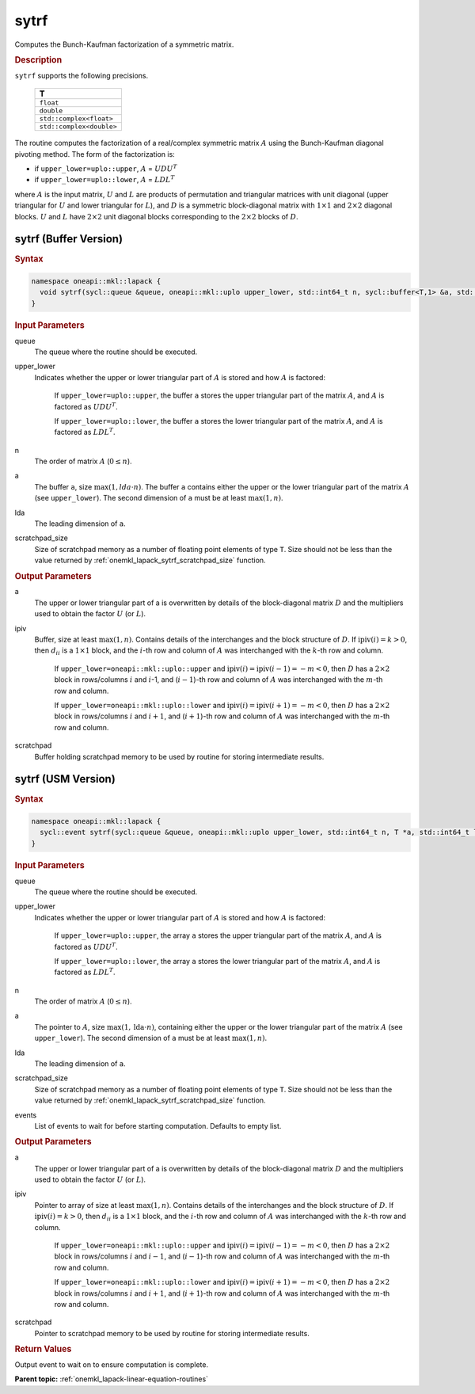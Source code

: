 .. SPDX-FileCopyrightText: 2019-2020 Intel Corporation
..
.. SPDX-License-Identifier: CC-BY-4.0

.. _onemkl_lapack_sytrf:

sytrf
=====

Computes the Bunch-Kaufman factorization of a symmetric matrix.

.. container:: section

  .. rubric:: Description
      
``sytrf`` supports the following precisions.

     .. list-table:: 
        :header-rows: 1

        * -  T 
        * -  ``float`` 
        * -  ``double`` 
        * -  ``std::complex<float>`` 
        * -  ``std::complex<double>`` 

The routine computes the factorization of a real/complex symmetric
matrix :math:`A` using the Bunch-Kaufman diagonal pivoting method. The
form of the factorization is:

-  if ``upper_lower=uplo::upper``, :math:`A` = :math:`UDU^{T}`

-  if ``upper_lower=uplo::lower``, :math:`A` = :math:`LDL^{T}`

where :math:`A` is the input matrix, :math:`U` and :math:`L` are products of
permutation and triangular matrices with unit diagonal (upper
triangular for :math:`U` and lower triangular for :math:`L`), and :math:`D` is a
symmetric block-diagonal matrix with :math:`1 \times 1` and :math:`2 \times 2` diagonal
blocks. :math:`U` and :math:`L` have :math:`2 \times 2` unit diagonal blocks
corresponding to the :math:`2 \times 2` blocks of :math:`D`.

sytrf (Buffer Version)
----------------------

.. container:: section

  .. rubric:: Syntax

.. code-block:: cpp

    namespace oneapi::mkl::lapack {
      void sytrf(sycl::queue &queue, oneapi::mkl::uplo upper_lower, std::int64_t n, sycl::buffer<T,1> &a, std::int64_t lda, sycl::buffer<int_64,1> &ipiv, sycl::buffer<T,1> &scratchpad, std::int64_t scratchpad_size)
    }

.. container:: section

  .. rubric:: Input Parameters
      
queue
   The queue where the routine should be executed.

upper_lower
   Indicates whether the upper or lower triangular part of    :math:`A` is stored and how :math:`A` is factored:

      If   ``upper_lower=uplo::upper``, the buffer ``a`` stores the upper triangular   part of the matrix :math:`A`, and :math:`A` is factored as :math:`UDU^T`.

      If ``upper_lower=uplo::lower``, the buffer ``a`` stores   the lower triangular part of the matrix :math:`A`, and :math:`A` is factored   as :math:`LDL^T`.

n
   The order of matrix :math:`A` (:math:`0 \le n`).

a
   The buffer ``a``, size :math:`\max(1,lda \cdot n)`. The buffer ``a``    contains either the upper or the lower triangular part of the matrix   :math:`A` (see ``upper_lower``). The second dimension of ``a`` must be at   least :math:`\max(1, n)`.

lda
   The leading dimension of ``a``.

scratchpad_size
   Size of scratchpad memory as a number of floating point elements of type ``T``.
   Size should not be less than the value returned by :ref:`onemkl_lapack_sytrf_scratchpad_size` function.

.. container:: section

  .. rubric:: Output Parameters
      
a
   The upper or lower triangular part of a is overwritten by    details of the block-diagonal matrix :math:`D` and the multipliers used   to obtain the factor :math:`U` (or :math:`L`).

ipiv
   Buffer, size at least :math:`\max(1, n)`. Contains details of    the interchanges and the block structure of :math:`D`. If   :math:`\text{ipiv}(i)=k>0`, then :math:`d_{ii}` is a :math:`1 \times 1` block, and the   :math:`i`-th row and column of :math:`A` was interchanged with the :math:`k`-th   row and column.

      If ``upper_lower=oneapi::mkl::uplo::upper``   and :math:`\text{ipiv}(i)=\text{ipiv}(i-1)=-m<0`, then :math:`D` has a :math:`2 \times 2` block in   rows/columns :math:`i` and :math:`i`-1, and (:math:`i-1`)-th row and column of   :math:`A` was interchanged with the :math:`m`-th row and   column.

      If ``upper_lower=oneapi::mkl::uplo::lower`` and   :math:`\text{ipiv}(i)=\text{ipiv}(i+1)=-m<0`, then :math:`D` has a :math:`2 \times 2` block in   rows/columns :math:`i` and :math:`i+1`, and (:math:`i+1`)-th row and column   of :math:`A` was interchanged with the :math:`m`-th row and column.

scratchpad
   Buffer holding scratchpad memory to be used by routine for storing intermediate results.

sytrf (USM Version)
----------------------

.. container:: section

  .. rubric:: Syntax

.. code-block:: cpp

    namespace oneapi::mkl::lapack {
      sycl::event sytrf(sycl::queue &queue, oneapi::mkl::uplo upper_lower, std::int64_t n, T *a, std::int64_t lda, int_64 *ipiv, T *scratchpad, std::int64_t scratchpad_size, const sycl::vector_class<sycl::event> &events = {})
    }

.. container:: section

  .. rubric:: Input Parameters

queue
   The queue where the routine should be executed.

upper_lower
   Indicates whether the upper or lower triangular part of    :math:`A` is stored and how :math:`A` is factored:

      If   ``upper_lower=uplo::upper``, the array ``a`` stores the upper triangular   part of the matrix :math:`A`, and :math:`A` is factored as :math:`UDU^T`.

      If ``upper_lower=uplo::lower``, the array ``a`` stores   the lower triangular part of the matrix :math:`A`, and :math:`A` is factored   as :math:`LDL^T`.

n
   The order of matrix :math:`A` (:math:`0 \le n`).

a
   The pointer to :math:`A`, size :math:`\max(1,\text{lda} \cdot n)`, containing either the upper or the lower triangular part of the matrix   :math:`A` (see ``upper_lower``). The second dimension of ``a`` must be at   least :math:`\max(1, n)`.

lda
   The leading dimension of ``a``.

scratchpad_size
   Size of scratchpad memory as a number of floating point elements of type ``T``.
   Size should not be less than the value returned by :ref:`onemkl_lapack_sytrf_scratchpad_size` function.

events
   List of events to wait for before starting computation. Defaults to empty list.

.. container:: section

  .. rubric:: Output Parameters

a
   The upper or lower triangular part of a is overwritten by    details of the block-diagonal matrix :math:`D` and the multipliers used   to obtain the factor :math:`U` (or :math:`L`).

ipiv
   Pointer to array of size at least :math:`\max(1, n)`. Contains details of    the interchanges and the block structure of :math:`D`. If   :math:`\text{ipiv}(i)=k>0`, then :math:`d_{ii}` is a :math:`1 \times 1` block, and the   :math:`i`-th row and column of :math:`A` was interchanged with the :math:`k`-th   row and column.

      If ``upper_lower=oneapi::mkl::uplo::upper``   and :math:`\text{ipiv}(i)=\text{ipiv}(i-1)=-m<0`, then :math:`D` has a :math:`2 \times 2` block in   rows/columns :math:`i` and :math:`i-1`, and (:math:`i-1`)-th row and column of   :math:`A` was interchanged with the :math:`m`-th row and   column.
      
      If ``upper_lower=oneapi::mkl::uplo::lower`` and   :math:`\text{ipiv}(i)=\text{ipiv}(i+1)=-m<0`, then :math:`D` has a :math:`2 \times 2` block in   rows/columns :math:`i` and :math:`i+1`, and (:math:`i+1`)-th row and column   of :math:`A` was interchanged with the :math:`m`-th row and column.

scratchpad
   Pointer to scratchpad memory to be used by routine for storing intermediate results.

.. container:: section

  .. rubric:: Return Values
         
Output event to wait on to ensure computation is complete.

**Parent topic:** :ref:`onemkl_lapack-linear-equation-routines`

